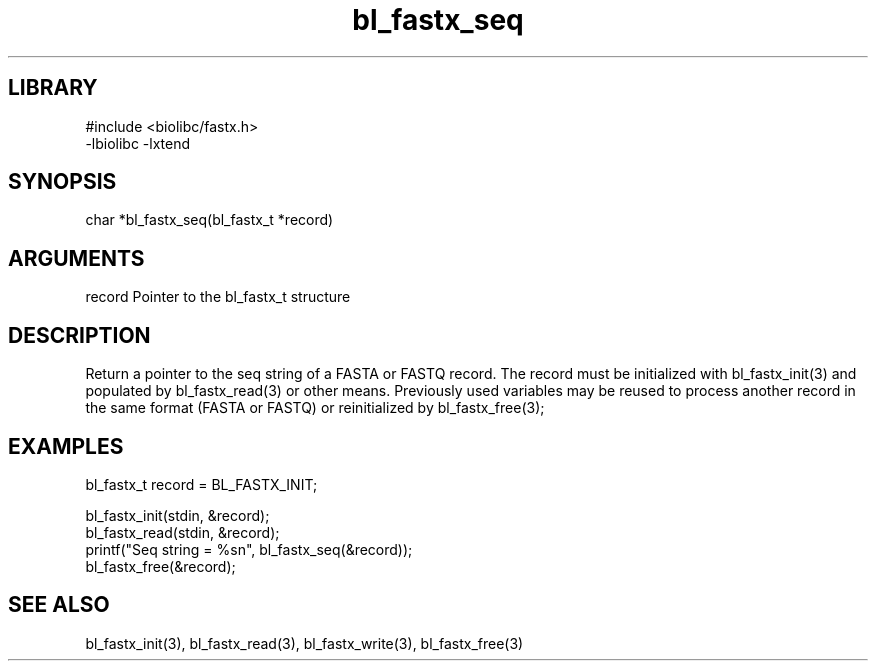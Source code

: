 \" Generated by c2man from bl_fastx_seq.c
.TH bl_fastx_seq 3

.SH LIBRARY
\" Indicate #includes, library name, -L and -l flags
.nf
.na
#include <biolibc/fastx.h>
-lbiolibc -lxtend
.ad
.fi

\" Convention:
\" Underline anything that is typed verbatim - commands, etc.
.SH SYNOPSIS
.PP
.nf 
.na
char    *bl_fastx_seq(bl_fastx_t *record)
.ad
.fi

.SH ARGUMENTS
.nf
.na
record  Pointer to the bl_fastx_t structure
.ad
.fi

.SH DESCRIPTION

Return a pointer to the seq string of a FASTA or FASTQ
record.  The record must be initialized with bl_fastx_init(3)
and populated by bl_fastx_read(3) or other means.  Previously used
variables may be reused to process another record in the same
format (FASTA or FASTQ) or reinitialized by bl_fastx_free(3);

.SH EXAMPLES
.nf
.na

bl_fastx_t  record = BL_FASTX_INIT;

bl_fastx_init(stdin, &record);
bl_fastx_read(stdin, &record);
printf("Seq string = %sn", bl_fastx_seq(&record));
bl_fastx_free(&record);
.ad
.fi

.SH SEE ALSO

bl_fastx_init(3), bl_fastx_read(3), bl_fastx_write(3),
bl_fastx_free(3)

